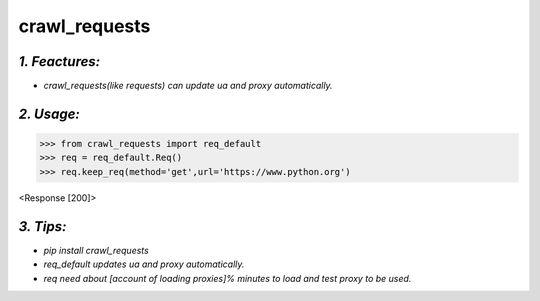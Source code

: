 **crawl_requests**
==================
*1. Feactures:*
---------------
- *crawl_requests(like requests) can update ua and proxy automatically.*

*2. Usage:*
-----------
>>> from crawl_requests import req_default
>>> req = req_default.Req()
>>> req.keep_req(method='get',url='https://www.python.org')

<Response [200]>

*3. Tips:*
----------
- *pip install crawl_requests*
- *req_default updates ua and proxy automatically.*
- *req need about [account of loading proxies]% minutes to load and test proxy to be used.*
